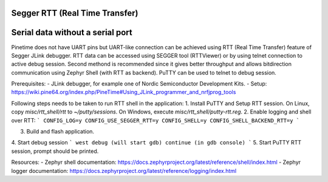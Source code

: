 Segger RTT (Real Time Transfer)
-------------------------------

Serial data without a serial port
---------------------------------



Pinetime does not have UART pins but UART-like connection can be achieved using RTT (Real Time Transfer)
feature of Segger JLink debugger. RTT data can be accessed using SEGGER tool (RTTViewer) or by using
telnet connection to active debug session. Second methond is recommended since it gives better throughput
and allows bitdirection communication using Zephyr Shell (with RTT as backend). PuTTY can be used to
telnet to debug session.

Prerequisites:
- JLink debugger, for example one of Nordic Semiconductor Development Kits.
- Setup: https://wiki.pine64.org/index.php/PineTime#Using_JLink_programmer_and_nrfjprog_tools

Following steps needs to be taken to run RTT shell in the application:
1. Install PuTTY and Setup RTT session. On Linux, copy `misc/rtt_shell/rtt` to `~/putty/sessions`. On Windows,
execute `misc/rtt_shell/putty-rtt.reg`.
2. Enable logging and shell over RTT:
```
CONFIG_LOG=y
CONFIG_USE_SEGGER_RTT=y
CONFIG_SHELL=y
CONFIG_SHELL_BACKEND_RTT=y
```

3. Build and flash application.

4. Start debug session
```
west debug (will start gdb)
continue (in gdb console)
```
5. Start PuTTY RTT session, prompt should be printed.

Resources:
- Zephyr shell documentation: https://docs.zephyrproject.org/latest/reference/shell/index.html
- Zephyr logger documentation: https://docs.zephyrproject.org/latest/reference/logging/index.html

